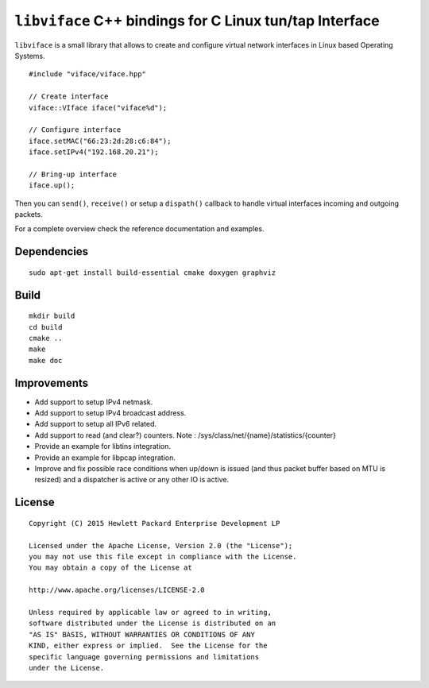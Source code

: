 ========================================================
``libviface`` C++ bindings for C Linux tun/tap Interface
========================================================

``libviface`` is a small library that allows to create and configure virtual
network interfaces in Linux based Operating Systems.

::

   #include "viface/viface.hpp"

   // Create interface
   viface::VIface iface("viface%d");

   // Configure interface
   iface.setMAC("66:23:2d:28:c6:84");
   iface.setIPv4("192.168.20.21");

   // Bring-up interface
   iface.up();

Then you can ``send()``, ``receive()`` or setup a ``dispath()`` callback to
handle virtual interfaces incoming and outgoing packets.

For a complete overview check the reference documentation and examples.


Dependencies
============

::

   sudo apt-get install build-essential cmake doxygen graphviz


Build
=====

::

   mkdir build
   cd build
   cmake ..
   make
   make doc


Improvements
============

- Add support to setup IPv4 netmask.
- Add support to setup IPv4 broadcast address.
- Add support to setup all IPv6 related.
- Add support to read (and clear?) counters.
  Note : /sys/class/net/{name}/statistics/{counter}
- Provide an example for libtins integration.
- Provide an example for libpcap integration.
- Improve and fix possible race conditions when up/down is issued (and thus
  packet buffer based on MTU is resized) and a dispatcher is active or any
  other IO is active.


License
=======

::

   Copyright (C) 2015 Hewlett Packard Enterprise Development LP

   Licensed under the Apache License, Version 2.0 (the "License");
   you may not use this file except in compliance with the License.
   You may obtain a copy of the License at

   http://www.apache.org/licenses/LICENSE-2.0

   Unless required by applicable law or agreed to in writing,
   software distributed under the License is distributed on an
   "AS IS" BASIS, WITHOUT WARRANTIES OR CONDITIONS OF ANY
   KIND, either express or implied.  See the License for the
   specific language governing permissions and limitations
   under the License.
